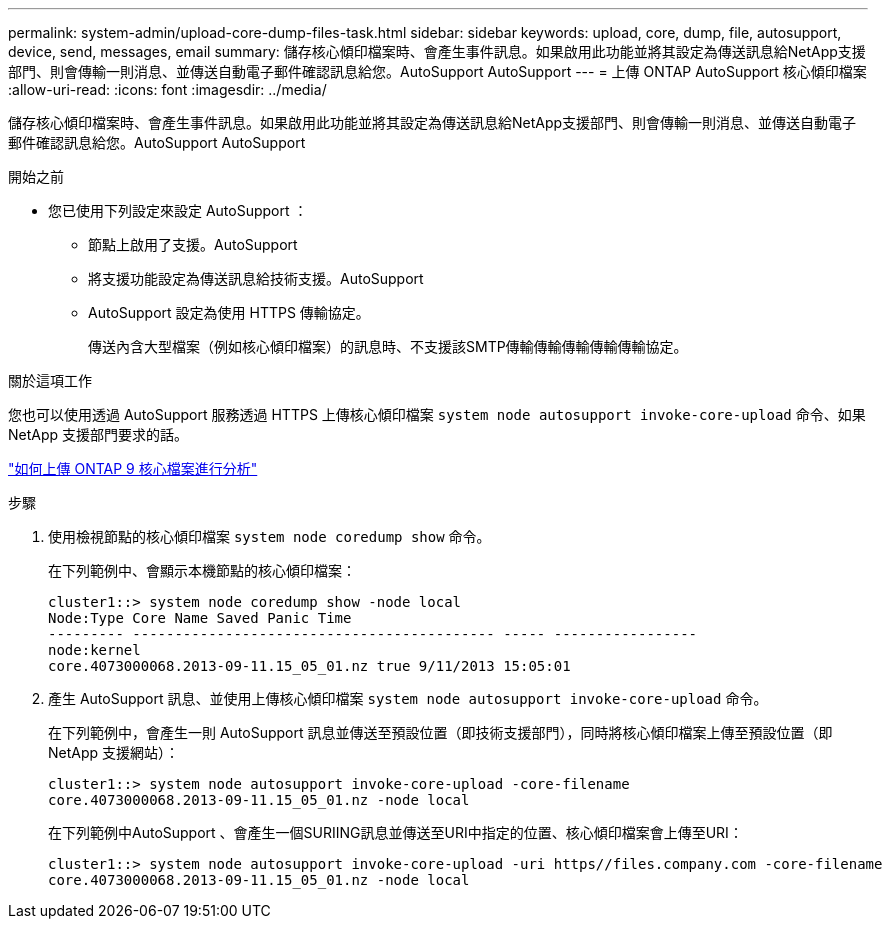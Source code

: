 ---
permalink: system-admin/upload-core-dump-files-task.html 
sidebar: sidebar 
keywords: upload, core, dump, file, autosupport, device, send, messages, email 
summary: 儲存核心傾印檔案時、會產生事件訊息。如果啟用此功能並將其設定為傳送訊息給NetApp支援部門、則會傳輸一則消息、並傳送自動電子郵件確認訊息給您。AutoSupport AutoSupport 
---
= 上傳 ONTAP AutoSupport 核心傾印檔案
:allow-uri-read: 
:icons: font
:imagesdir: ../media/


[role="lead"]
儲存核心傾印檔案時、會產生事件訊息。如果啟用此功能並將其設定為傳送訊息給NetApp支援部門、則會傳輸一則消息、並傳送自動電子郵件確認訊息給您。AutoSupport AutoSupport

.開始之前
* 您已使用下列設定來設定 AutoSupport ：
+
** 節點上啟用了支援。AutoSupport
** 將支援功能設定為傳送訊息給技術支援。AutoSupport
** AutoSupport 設定為使用 HTTPS 傳輸協定。
+
傳送內含大型檔案（例如核心傾印檔案）的訊息時、不支援該SMTP傳輸傳輸傳輸傳輸傳輸協定。





.關於這項工作
您也可以使用透過 AutoSupport 服務透過 HTTPS 上傳核心傾印檔案 `system node autosupport invoke-core-upload` 命令、如果 NetApp 支援部門要求的話。

https://kb.netapp.com/on-prem/ontap/Ontap_OS/OS-KBs/How_to_upload_an_ONTAP_9_core_file_for_analysis["如何上傳 ONTAP 9 核心檔案進行分析"^]

.步驟
. 使用檢視節點的核心傾印檔案 `system node coredump show` 命令。
+
在下列範例中、會顯示本機節點的核心傾印檔案：

+
[listing]
----
cluster1::> system node coredump show -node local
Node:Type Core Name Saved Panic Time
--------- ------------------------------------------- ----- -----------------
node:kernel
core.4073000068.2013-09-11.15_05_01.nz true 9/11/2013 15:05:01
----
. 產生 AutoSupport 訊息、並使用上傳核心傾印檔案 `system node autosupport invoke-core-upload` 命令。
+
在下列範例中，會產生一則 AutoSupport 訊息並傳送至預設位置（即技術支援部門），同時將核心傾印檔案上傳至預設位置（即 NetApp 支援網站）：

+
[listing]
----
cluster1::> system node autosupport invoke-core-upload -core-filename
core.4073000068.2013-09-11.15_05_01.nz -node local
----
+
在下列範例中AutoSupport 、會產生一個SURIING訊息並傳送至URI中指定的位置、核心傾印檔案會上傳至URI：

+
[listing]
----
cluster1::> system node autosupport invoke-core-upload -uri https//files.company.com -core-filename
core.4073000068.2013-09-11.15_05_01.nz -node local
----

